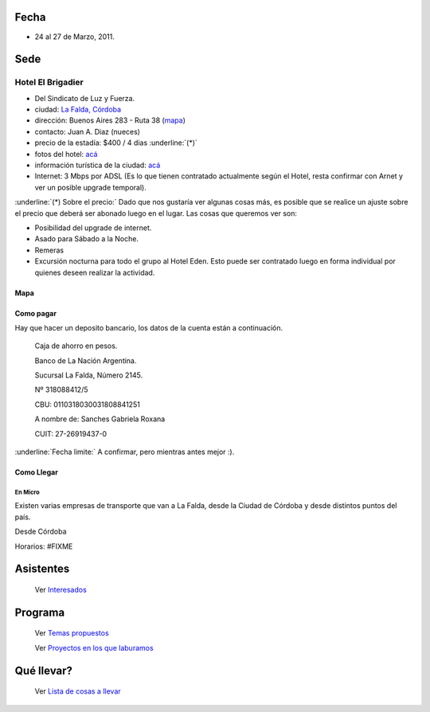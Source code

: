 .. title: PyCamp 2011


Fecha
-----

* 24 al 27 de Marzo, 2011.

Sede
----

Hotel El Brigadier
~~~~~~~~~~~~~~~~~~

* Del Sindicato de Luz y Fuerza.

* ciudad: `La Falda, Córdoba`_

* dirección:  Buenos Aires 283 - Ruta 38 (mapa_)

* contacto: Juan A. Diaz (nueces)

* precio de la estadía: $400 / 4 dias :underline:`(*)`

* fotos del hotel: `acá`_

* información turística de la ciudad: `acá <http://www.lafalda.gov.ar/turismo/turismoenlafalda.htm>`__

* Internet: 3 Mbps por ADSL (Es lo que tienen contratado actualmente según el Hotel, resta confirmar con Arnet y ver un posible upgrade temporal).

:underline:`(*) Sobre el precio:` Dado que nos gustaría ver algunas cosas más, es posible que se realice un ajuste sobre el precio que deberá ser abonado luego en el lugar. Las cosas que queremos ver son:

* Posibilidad del upgrade de internet.

* Asado para Sábado a la Noche.

* Remeras

* Excursión nocturna para todo el grupo al Hotel Eden. Esto puede ser contratado luego en forma individual por quienes deseen realizar la actividad.

Mapa
::::

.. raw:: html

  <iframe src="https://www.google.com/maps/d/embed?mid=1HHfyHwe08tZpf2KL5mAKSTZLy2g&hl=en" width="640" height="480"></iframe>


Como pagar
::::::::::

Hay que hacer un deposito bancario, los datos de la cuenta están a continuación.

  Caja de ahorro en pesos.

  Banco de La Nación Argentina.

  Sucursal La Falda, Número 2145.

  Nº 318088412/5

  CBU: 0110318030031808841251

  A nombre de: Sanches Gabriela Roxana

  CUIT: 27-26919437-0

:underline:`Fecha limite:` A confirmar, pero mientras antes mejor :).

Como Llegar
:::::::::::

En Micro
,,,,,,,,

Existen varias empresas de transporte que van a La Falda, desde la Ciudad de Córdoba y desde distintos puntos del país.

Desde Córdoba

Horarios: #FIXME

Asistentes
----------

  Ver Interesados_

Programa
--------

  Ver `Temas propuestos`_

  Ver `Proyectos en los que laburamos`_

Qué llevar?
-----------

  Ver `Lista de cosas a llevar`_

.. ############################################################################

.. _La Falda, Córdoba: http://es.wikipedia.org/wiki/La_Falda

.. _mapa: http://wikimapia.org/#lat=-31.0902594&lon=-64.487434&z=19&l=3&m=b

.. _acá: http://www.cordobaserrana.com.ar/elbrigadier.htm

.. _Interesados: /PyCamp/2011/interesados

.. _Temas propuestos: /PyCamp/2011/temaspropuestos

.. _Proyectos en los que laburamos: /PyCamp/2011/proyectoslaburados

.. _Lista de cosas a llevar: /PyCamp/2011/quellevar



.. role:: underline
   :class: underline



.. role:: underline
   :class: underline



.. role:: underline
   :class: underline

